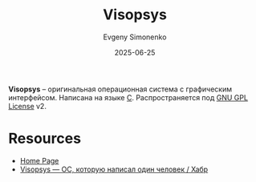 :PROPERTIES:
:ID:       392e19a7-8e19-4816-b056-c3382ab4e366
:END:
#+TITLE: Visopsys
#+AUTHOR: Evgeny Simonenko
#+LANGUAGE: Russian
#+LICENSE: CC BY-SA 4.0
#+DATE: 2025-06-25
#+FILETAGS: :operating-systems:

*Visopsys* -- оригинальная операционная система с графическим интерфейсом. Написана на языке [[id:ce679fa3-32dc-44ff-876d-b5f150096992][C]]. Распространяется под [[id:9541deca-d668-45d6-9a8e-c295d2435c2f][GNU GPL License]] v2.

* Resources

- [[https://visopsys.org/][Home Page]]
- [[https://habr.com/ru/companies/ru_mts/articles/921772/][Visopsys — ОС, которую написал один человек / Хабр]]
